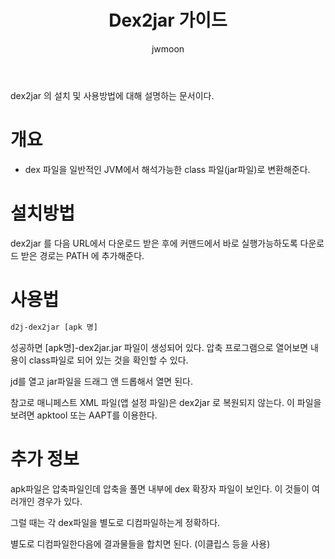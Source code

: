 #+TITLE: Dex2jar 가이드
#+AUTHOR: jwmoon

dex2jar 의 설치 및 사용방법에 대해 설명하는 문서이다. 

* 개요
- dex 파일을 일반적인 JVM에서 해석가능한 class 파일(jar파일)로 변환해준다.

* 설치방법
dex2jar 를 다음 URL에서 다운로드 받은 후에 커맨드에서 바로 실행가능하도록 다운로드 받은 경로는 PATH 에 추가해준다.



* 사용법
#+BEGIN_SRC bash
d2j-dex2jar [apk 명]
#+END_SRC

성공하면 [apk명]-dex2jar.jar 파일이 생성되어 있다. 압축 프로그램으로 열어보면 내용이 class파일로 되어 있는 것을 확인할 수 있다. 

jd를 열고 jar파일을 드래그 앤 드롭해서 열면 된다.

참고로 매니페스트 XML 파일(앱 설정 파일)은  dex2jar 로 복원되지 않는다. 이 파일을 보려면 apktool 또는 AAPT를 이용한다. 


* 추가 정보 
apk파일은 압축파일인데 압축을 풀면 내부에 dex 확장자 파일이 보인다. 이 것들이 여러개인 경우가 있다. 

그럴 때는 각 dex파일을 별도로 디컴파일하는게 정확하다. 

별도로 디컴파일한다음에 결과물들을 합치면 된다. (이클립스 등을 사용)



